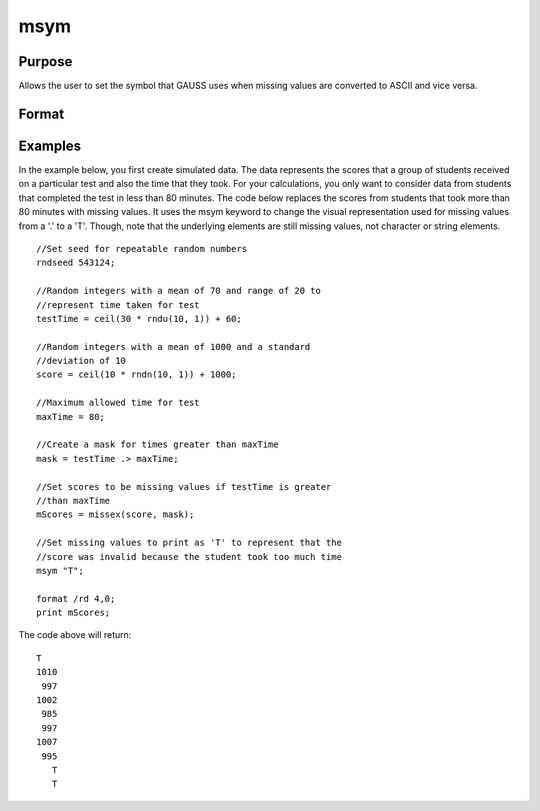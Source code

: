 
msym
==============================================

Purpose
----------------

Allows the user to set the symbol that GAUSS uses when missing values
are converted to ASCII and vice versa.

Format
----------------
.. function:: msym str

    :param str: literal or ^string (up to 8 letters) which,
        if not surrounded by quotes, is forced to
        uppercase. This is the string to be printed
        for missing values. The default is '.'.
    :type str: TODO

Examples
----------------
In the example below, you first create simulated data. The data represents the scores that a group of students
received on a particular test and also the time that they took. For your calculations, you only want to consider
data from students that completed the test in less than 80 minutes.
The code below replaces the scores from students that took more than 80 minutes with missing
values. It uses the msym keyword to change the visual representation used for missing
values from a '.' to a 'T'. Though, note that the underlying elements are still missing values, not character or string 
elements.

::

    //Set seed for repeatable random numbers
    rndseed 543124;
    
    //Random integers with a mean of 70 and range of 20 to
    //represent time taken for test
    testTime = ceil(30 * rndu(10, 1)) + 60;
    
    //Random integers with a mean of 1000 and a standard 
    //deviation of 10
    score = ceil(10 * rndn(10, 1)) + 1000;
    
    //Maximum allowed time for test
    maxTime = 80;
    
    //Create a mask for times greater than maxTime
    mask = testTime .> maxTime;
    
    //Set scores to be missing values if testTime is greater 
    //than maxTime
    mScores = missex(score, mask);
    
    //Set missing values to print as 'T' to represent that the 
    //score was invalid because the student took too much time
    msym "T";
    
    format /rd 4,0;
    print mScores;

The code above will return:

::

    T 
    1010 
     997 
    1002 
     985 
     997 
    1007 
     995 
       T 
       T

.. seealso:: Functions :func:`print`, :func:`printfm`
